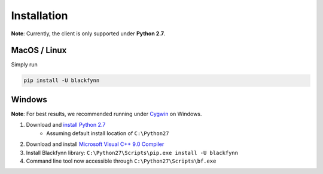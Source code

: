 Installation
=============

**Note**: Currently, the client is only supported under **Python 2.7**.

MacOS / Linux
---------------

Simply run

.. code:: bash

    pip install -U blackfynn

Windows
--------

**Note**: For best results, we recommended running under `Cygwin <https://cygwin.com/install.html>`_ on Windows.


1. Download and `install Python 2.7 <https://www.python.org/downloads/windows/>`_
    - Assuming default install location of ``C:\Python27``
2. Download and install `Microsoft Visual C++ 9.0 Compiler <http://aka.ms/vcpython27>`_
3. Install Blackfynn library: ``C:\Python27\Scripts\pip.exe install -U blackfynn``
4. Command line tool now accessible through ``C:\Python27\Scripts\bf.exe``
